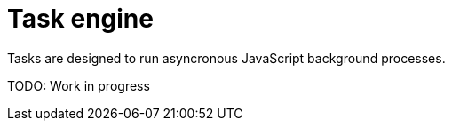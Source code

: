 = Task engine
:toc: right
:imagesdir: images

Tasks are designed to run asyncronous JavaScript background processes.


TODO: Work in progress
